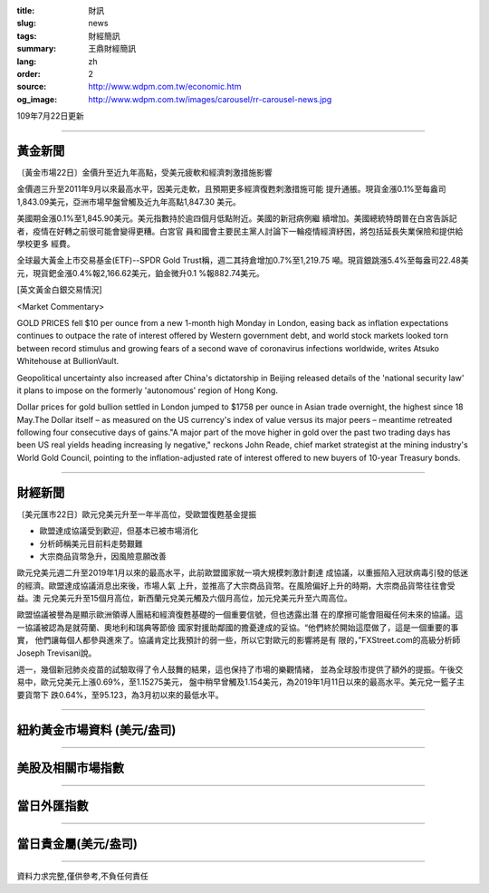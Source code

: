 :title: 財訊
:slug: news
:tags: 財經簡訊
:summary: 王鼎財經簡訊
:lang: zh
:order: 2
:source: http://www.wdpm.com.tw/economic.htm
:og_image: http://www.wdpm.com.tw/images/carousel/rr-carousel-news.jpg

109年7月22日更新

----

黃金新聞
++++++++

〔黃金市場22日〕金價升至近九年高點，受美元疲軟和經濟刺激措施影響

金價週三升至2011年9月以來最高水平，因美元走軟，且預期更多經濟復甦刺激措施可能
提升通脹。現貨金漲0.1%至每盎司1,843.09美元，亞洲市場早盤曾觸及近九年高點1,847.30
美元。

美國期金漲0.1%至1,845.90美元。美元指數持於逾四個月低點附近。美國的新冠病例繼
續增加。美國總統特朗普在白宮告訴記者，疫情在好轉之前很可能會變得更糟。白宮官
員和國會主要民主黨人討論下一輪疫情經濟紓困，將包括延長失業保險和提供給學校更多
經費。

全球最大黃金上市交易基金(ETF)--SPDR Gold Trust稱，週二其持倉增加0.7%至1,219.75
噸。現貨銀跳漲5.4%至每盎司22.48美元，現貨鈀金漲0.4%報2,166.62美元，鉑金微升0.1
%報882.74美元。



[英文黃金白銀交易情況]

<Market Commentary>

GOLD PRICES fell $10 per ounce from a new 1-month high Monday in London, easing
back as inflation expectations continues to outpace the rate of interest offered
by Western government debt, and world stock markets looked torn between record
stimulus and growing fears of a second wave of coronavirus infections worldwide,
writes Atsuko Whitehouse at BullionVault.
 
Geopolitical uncertainty also increased after China's dictatorship in Beijing 
released details of the 'national security law' it plans to impose on the 
formerly 'autonomous' region of Hong Kong.
 
Dollar prices for gold bullion settled in London jumped to $1758 per ounce in 
Asian trade overnight, the highest since 18 May.The Dollar itself – as measured
on the US currency's index of value versus its major peers – meantime retreated
following four consecutive days of gains."A major part of the move higher in 
gold over the past two trading days has been US real yields heading increasing
ly negative," reckons John Reade, chief market strategist at the mining 
industry's World Gold Council, pointing to the inflation-adjusted rate of 
interest offered to new buyers of 10-year Treasury bonds.

----

財經新聞
++++++++

〔美元匯市22日〕歐元兌美元升至一年半高位，受歐盟復甦基金提振

* 歐盟達成協議受到歡迎，但基本已被市場消化
* 分析師稱美元目前料走勢艱難
* 大宗商品貨幣急升，因風險意願改善

歐元兌美元週二升至2019年1月以來的最高水平，此前歐盟國家就一項大規模刺激計劃達
成協議，以重振陷入冠狀病毒引發的低迷的經濟。歐盟達成協議消息出來後，市場人氣
上升，並推高了大宗商品貨幣。在風險偏好上升的時期，大宗商品貨幣往往會受益。澳
元兌美元升至15個月高位，新西蘭元兌美元觸及六個月高位，加元兌美元升至六周高位。

歐盟協議被譽為是顯示歐洲領導人團結和經濟復甦基礎的一個重要信號，但也透露出潛
在的摩擦可能會阻礙任何未來的協議。這一協議被認為是就荷蘭、奧地利和瑞典等節儉
國家對援助鄰國的擔憂達成的妥協。“他們終於開始這麼做了，這是一個重要的事實，
他們讓每個人都參與進來了。協議肯定比我預計的弱一些，所以它對歐元的影響將是有
限的，”FXStreet.com的高級分析師Joseph Trevisani說。

週一，幾個新冠肺炎疫苗的試驗取得了令人鼓舞的結果，這也保持了市場的樂觀情緒，
並為全球股市提供了額外的提振。午後交易中，歐元兌美元上漲0.69%，至1.15275美元，
盤中稍早曾觸及1.154美元，為2019年1月11日以來的最高水平。美元兌一籃子主要貨幣下
跌0.64%，至95.123，為3月初以來的最低水平。




----

紐約黃金市場資料 (美元/盎司)
++++++++++++++++++++++++++++

.. raw:: html

  <A HREF="http://www.kitco.com/connecting.html">
  <IMG SRC="http://www.kitconet.com/images/quotes_4b2.gif" BORDER="0" ALT="[Most Recent Quotes from www.kitco.com]">
  </A>

----

美股及相關市場指數
++++++++++++++++++

.. raw:: html

  <!-- TradingView Widget BEGIN -->
  <div class="tradingview-widget-container">
    <div class="tradingview-widget-container__widget"></div>
    <div class="tradingview-widget-copyright"><a href="https://tw.tradingview.com/markets/indices/" rel="noopener" target="_blank"><span class="blue-text">指數行情</span></a>由TradingView提供</div>
    <script type="text/javascript" src="https://s3.tradingview.com/external-embedding/embed-widget-market-quotes.js" async>
    {
    "title": "指數",
    "width": 770,
    "height": 450,
    "locale": "zh_TW",
    "symbolsGroups": [
      {
        "name": "美國和加拿大",
        "symbols": [
          {
            "name": "FOREXCOM:SPXUSD",
            "displayName": "標準普爾500"
          },
          {
            "name": "FOREXCOM:NSXUSD",
            "displayName": "納斯達克100指數"
          },
          {
            "name": "CME_MINI:ES1!",
            "displayName": "E-迷你 標普指數期貨"
          },
          {
            "name": "INDEX:DXY",
            "displayName": "美元指數"
          },
          {
            "name": "FOREXCOM:DJI",
            "displayName": "道瓊斯 30"
          }
        ]
      },
      {
        "name": "歐洲",
        "symbols": [
          {
            "name": "INDEX:SX5E",
            "displayName": "歐元藍籌50"
          },
          {
            "name": "FOREXCOM:UKXGBP",
            "displayName": "富時100"
          },
          {
            "name": "INDEX:DEU30",
            "displayName": "德國DAX指數"
          },
          {
            "name": "INDEX:CAC40",
            "displayName": "法國 CAC 40 指數"
          },
          {
            "name": "INDEX:SMI"
          }
        ]
      },
      {
        "name": "亞太",
        "symbols": [
          {
            "name": "INDEX:NKY",
            "displayName": "日經225"
          },
          {
            "name": "INDEX:HSI",
            "displayName": "恆生"
          },
          {
            "name": "BSE:SENSEX",
            "displayName": "印度孟買指數"
          },
          {
            "name": "BSE:BSE500"
          },
          {
            "name": "INDEX:KSIC",
            "displayName": "韓國Kospi綜合指數"
          }
        ]
      }
    ],
    "colorTheme": "light"
  }
    </script>
  </div>
  <!-- TradingView Widget END -->

----

當日外匯指數
++++++++++++

.. raw:: html

  <!-- TradingView Widget BEGIN -->
  <div class="tradingview-widget-container">
    <div class="tradingview-widget-container__widget"></div>
    <div class="tradingview-widget-copyright"><a href="https://tw.tradingview.com/markets/currencies/forex-cross-rates/" rel="noopener" target="_blank"><span class="blue-text">外匯匯率</span></a>由TradingView提供</div>
    <script type="text/javascript" src="https://s3.tradingview.com/external-embedding/embed-widget-forex-cross-rates.js" async>
    {
    "width": "100%",
    "height": "100%",
    "currencies": [
      "EUR",
      "USD",
      "JPY",
      "GBP",
      "CNY",
      "TWD"
    ],
    "isTransparent": false,
    "colorTheme": "light",
    "locale": "zh_TW"
  }
    </script>
  </div>
  <!-- TradingView Widget END -->

----

當日貴金屬(美元/盎司)
+++++++++++++++++++++

.. raw:: html 

  <A HREF="http://www.kitco.com/connecting.html">
  <IMG SRC="http://www.kitconet.com/images/quotes_7a.gif" BORDER="0" ALT="[Most Recent Quotes from www.kitco.com]">
  </A>

----

資料力求完整,僅供參考,不負任何責任
